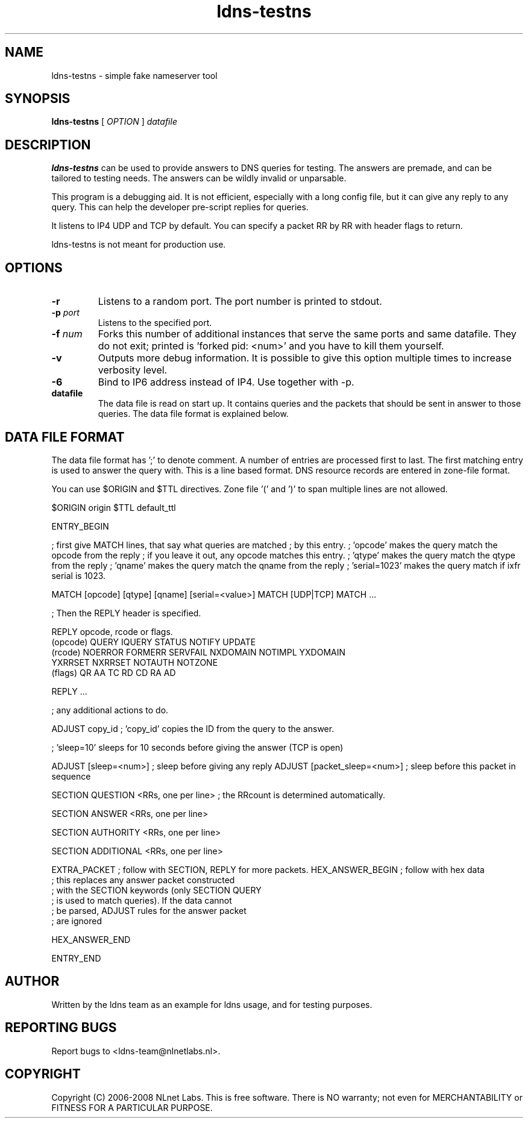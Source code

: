 .TH ldns-testns 1 "14 Dec 2006"
.SH NAME
ldns-testns \- simple fake nameserver tool
.SH SYNOPSIS
.B ldns-testns
[
.IR OPTION
]
.IR datafile

.SH DESCRIPTION
\fBldns-testns\fR can be used to provide answers to DNS queries for
testing.  The answers are premade, and can be tailored to testing
needs. The answers can be wildly invalid or unparsable.

This program is a debugging aid. It is not efficient, especially
with a long config file, but it can give any reply to any query.
This can help the developer pre-script replies for queries.

It listens to IP4 UDP and TCP by default.
You can specify a packet RR by RR with header flags to return.

ldns-testns is not meant for production use.

.SH OPTIONS
.TP
\fB-r\fR
Listens to a random port. The port number is printed to stdout.

.TP
\fB-p\fR \fIport\fR
Listens to the specified port.

.TP
\fB-f\fR \fInum\fR
Forks this number of additional instances that serve the same ports and
same datafile. They do not exit; printed is 'forked pid: <num>' and you
have to kill them yourself.

.TP
\fB-v\fR
Outputs more debug information. It is possible to give this option multiple 
times to increase verbosity level.

.TP
\fB-6\fR
Bind to IP6 address instead of IP4. Use together with -p. 

.TP
\fBdatafile\fR
The data file is read on start up. It contains queries and the packets 
that should be sent in answer to those queries. The data file format is
explained below.

.SH DATA FILE FORMAT
The data file format has ';' to denote comment. A number of entries
are processed first to last. The first matching entry is used to answer
the query with. This is a line based format. DNS resource records
are entered in zone-file format.

You can use $ORIGIN and $TTL directives. Zone file '(' and ')' to span
multiple lines are not allowed.

$ORIGIN origin
$TTL default_ttl

ENTRY_BEGIN

; first give MATCH lines, that say what queries are matched
; by this entry.
; 'opcode' makes the query match the opcode from the reply
; if you leave it out, any opcode matches this entry.
; 'qtype' makes the query match the qtype from the reply
; 'qname' makes the query match the qname from the reply
; 'serial=1023' makes the query match if ixfr serial is 1023.

MATCH [opcode] [qtype] [qname] [serial=<value>]
MATCH [UDP|TCP]
MATCH ...

; Then the REPLY header is specified.

REPLY opcode, rcode or flags.
        (opcode)  QUERY IQUERY STATUS NOTIFY UPDATE
        (rcode)   NOERROR FORMERR SERVFAIL NXDOMAIN NOTIMPL YXDOMAIN
                        YXRRSET NXRRSET NOTAUTH NOTZONE
        (flags)   QR AA TC RD CD RA AD

REPLY ...

; any additional actions to do.         

ADJUST copy_id  ; 'copy_id' copies the ID from the query to the answer.

; 'sleep=10' sleeps for 10 seconds before giving the answer (TCP is open)

ADJUST [sleep=<num>]    ; sleep before giving any reply
ADJUST [packet_sleep=<num>]  ; sleep before this packet in sequence

SECTION QUESTION
<RRs, one per line>    ; the RRcount is determined automatically.

SECTION ANSWER
<RRs, one per line>

SECTION AUTHORITY
<RRs, one per line>

SECTION ADDITIONAL
<RRs, one per line>

EXTRA_PACKET            ; follow with SECTION, REPLY for more packets.
HEX_ANSWER_BEGIN        ; follow with hex data
                        ; this replaces any answer packet constructed
                        ; with the SECTION keywords (only SECTION QUERY
                        ; is used to match queries). If the data cannot
                        ; be parsed, ADJUST rules for the answer packet
                        ; are ignored

HEX_ANSWER_END

ENTRY_END

.SH AUTHOR
Written by the ldns team as an example for ldns usage, and for testing purposes.
.SH REPORTING BUGS
Report bugs to <ldns-team@nlnetlabs.nl>. 
.SH COPYRIGHT
Copyright (C) 2006-2008 NLnet Labs. This is free software. There is NO
warranty; not even for MERCHANTABILITY or FITNESS FOR A PARTICULAR
PURPOSE.
